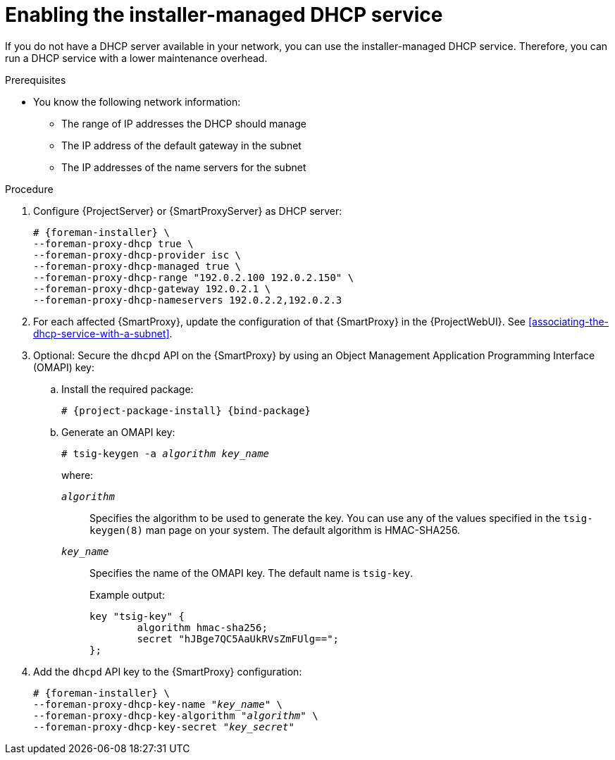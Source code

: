 :_mod-docs-content-type: PROCEDURE

[id="enabling-the-installer-managed-dhcp-service"]
= Enabling the installer-managed DHCP service

If you do not have a DHCP server available in your network, you can use the installer-managed DHCP service.
Therefore, you can run a DHCP service with a lower maintenance overhead.

.Prerequisites
* You know the following network information:
** The range of IP addresses the DHCP should manage
** The IP address of the default gateway in the subnet
** The IP addresses of the name servers for the subnet

.Procedure
. Configure {ProjectServer} or {SmartProxyServer} as DHCP server:
+
[options="nowrap" subs="+quotes,attributes"]
----
# {foreman-installer} \
--foreman-proxy-dhcp true \
--foreman-proxy-dhcp-provider isc \
--foreman-proxy-dhcp-managed true \
--foreman-proxy-dhcp-range "192.0.2.100 192.0.2.150" \
--foreman-proxy-dhcp-gateway 192.0.2.1 \
--foreman-proxy-dhcp-nameservers 192.0.2.2,192.0.2.3
----
. For each affected {SmartProxy}, update the configuration of that {SmartProxy} in the {ProjectWebUI}. See xref:associating-the-dhcp-service-with-a-subnet[].
. Optional: Secure the `dhcpd` API on the {SmartProxy} by using an Object Management Application Programming Interface (OMAPI) key:
.. Install the required package:
+
[options="nowrap", subs="+quotes,verbatim,attributes"]
----
# {project-package-install} {bind-package}
----
.. Generate an OMAPI key:
+
[options="nowrap", subs="+quotes,verbatim,attributes"]
----
# tsig-keygen -a _algorithm_ _key_name_
----
+
where:

`_algorithm_`:: Specifies the algorithm to be used to generate the key. You can use any of the values specified in the `tsig-keygen(8)` man page on your system. The default algorithm is HMAC-SHA256.
`_key_name_`:: Specifies the name of the OMAPI key. The default name is `tsig-key`.
+
Example output:
+
[source, none, options="nowrap" subs="+quotes"]
----
key "tsig-key" {
	algorithm hmac-sha256;
	secret "hJBge7QC5AaUkRVsZmFUlg==";
};
----
. Add the `dhcpd` API key to the {SmartProxy} configuration:
+
[options="nowrap", subs="+quotes,verbatim,attributes"]
----
# {foreman-installer} \
--foreman-proxy-dhcp-key-name "_key_name_" \
--foreman-proxy-dhcp-key-algorithm "_algorithm_" \
--foreman-proxy-dhcp-key-secret "_key_secret_"
----
